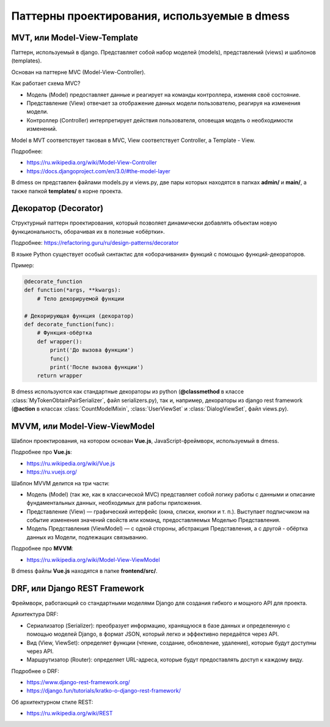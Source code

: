 Паттерны проектирования, используемые в dmess
=============================================

--------------------------------
**MVT, или Model-View-Template**
--------------------------------

Паттерн, используемый в django. Представляет собой набор
моделей (models), представлений (views) и шаблонов (templates).

Основан на паттерне MVC (Model-View-Controller).

Как работает схема MVC?

- Модель (Model) предоставляет данные и реагирует на команды контроллера, изменяя своё состояние.
- Представление (View) отвечает за отображение данных модели пользователю, реагируя на изменения модели.
- Контроллер (Controller) интерпретирует действия пользователя, оповещая модель о необходимости изменений.

Model в MVT соответствует таковая в MVC, View соответствует
Controller, а Template - View.

Подробнее:

- https://ru.wikipedia.org/wiki/Model-View-Controller
- https://docs.djangoproject.com/en/3.0/#the-model-layer

В dmess он представлен файлами models.py и views.py, две пары
которых находятся в папках **admin/** и **main/**, а также папкой
**templates/** в корне проекта.

-------------------------
**Декоратор (Decorator)**
-------------------------

Структурный паттерн проектирования, который позволяет
динамически добавлять объектам новую функциональность,
оборачивая их в полезные «обёртки».

Подробнее: https://refactoring.guru/ru/design-patterns/decorator

В языке Python существует особый синтактис для «оборачивания»
функций с помощью функций-декораторов.

Пример:

.. code-block:: python3

    @decorate_function
    def function(*args, **kwargs):
        # Тело декорируемой функции

    # Декорирующая функция (декоратор)
    def decorate_function(func):
        # Функция-обёртка
        def wrapper():
            print('До вызова функции')
            func()
            print('После вызова функции')
        return wrapper

В dmess используются как стандартные декораторы из python
(**@classmethod** в классе :class:`MyTokenObtainPairSerializer`,
файл serializers.py), так и, например, декораторы из
django rest framework (**@action** в классах :class:`CountModelMixin`,
:class:`UserViewSet` и :class:`DialogViewSet`, файл views.py).

----------------------------------
**MVVM, или Model-View-ViewModel**
----------------------------------

Шаблон проектирования, на котором основан **Vue.js**, JavaScript-фреймворк,
используемый в dmess.

Подробнее про **Vue.js**:

- https://ru.wikipedia.org/wiki/Vue.js
- https://ru.vuejs.org/

Шаблон MVVM делится на три части:

- Модель (Model) (так же, как в классической MVC) представляет собой логику работы с данными
  и описание фундаментальных данных, необходимых для работы приложения.
- Представление (View) — графический интерфейс (окна, списки, кнопки и т. п.). Выступает
  подписчиком на событие изменения значений свойств или команд, предоставляемых Моделью
  Представления.
- Модель Представления (ViewModel) — с одной стороны, абстракция Представления, а с другой -
  обёртка данных из Модели, подлежащиx связыванию.

Подробнее про **MVVM**:

- https://ru.wikipedia.org/wiki/Model-View-ViewModel

В dmess файлы **Vue.js** находятся в папке **frontend/src/**.

----------------------------------
**DRF, или Django REST Framework**
----------------------------------

Фреймворк, работающий со стандартными моделями Django
для создания гибкого и мощного API для проекта.

Архитектура DRF:

- Сериализатор (Serializer): преобразует информацию, хранящуюся
  в базе данных и определенную с помощью моделей Django,
  в формат JSON, который легко и эффективно передаётся через API.
- Вид (View, ViewSet): определяет функции (чтение, создание, обновление,
  удаление), которые будут доступны через API.
- Маршрутизатор (Router): определяет URL-адреса, которые будут
  предоставлять доступ к каждому виду.

Подробнее о DRF:

- https://www.django-rest-framework.org/
- https://django.fun/tutorials/kratko-o-django-rest-framework/

Об архитектурном стиле REST:

- https://ru.wikipedia.org/wiki/REST
